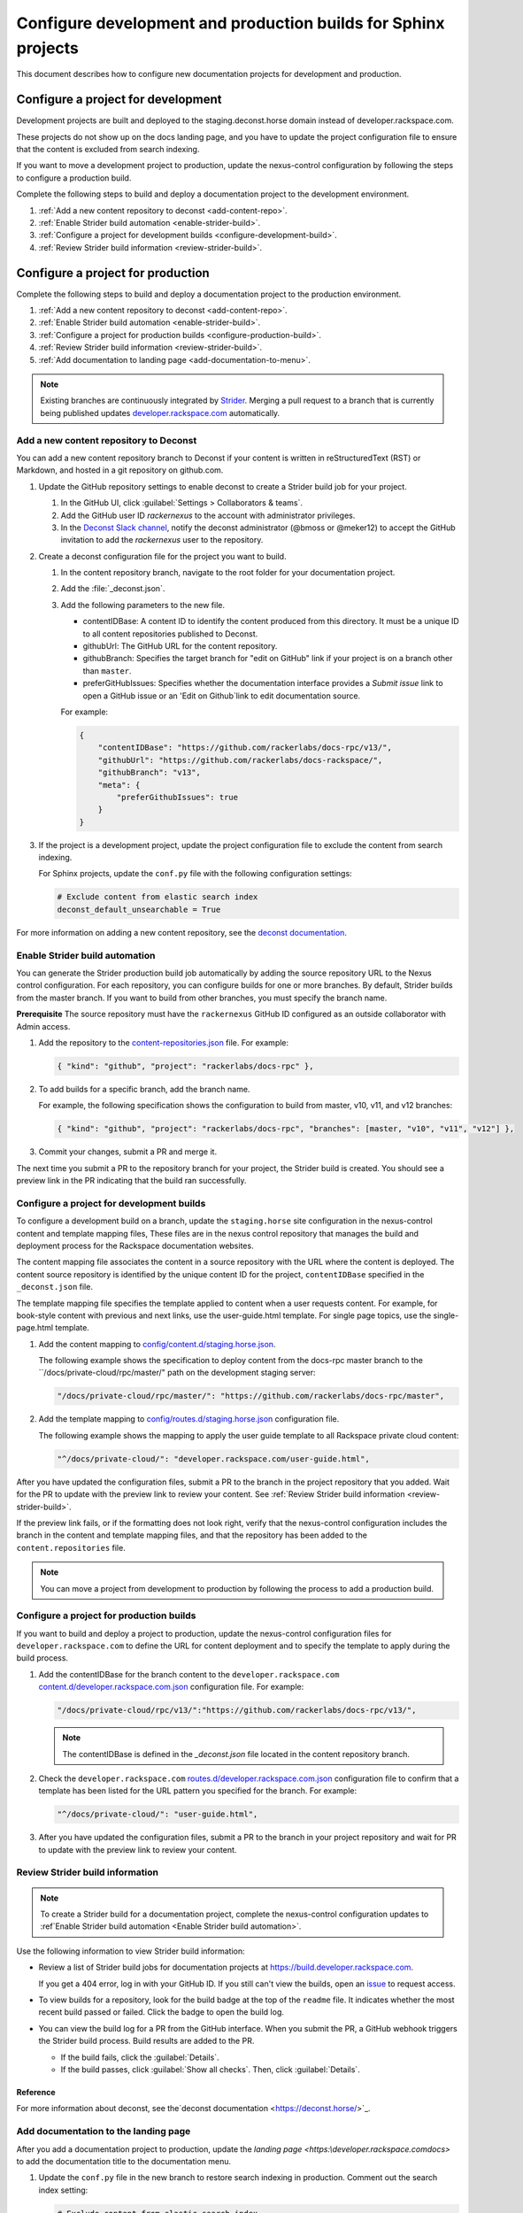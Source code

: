 ===============================================================
Configure development and production builds for Sphinx projects
===============================================================

This document describes how to configure new documentation projects
for development and production.

Configure a project for development
~~~~~~~~~~~~~~~~~~~~~~~~~~~~~~~~~~~

Development projects are built and deployed to the
staging.deconst.horse domain instead of developer.rackspace.com.

These projects do not show up on the docs landing
page, and you have to update the project configuration file to ensure that
the content is excluded from search indexing.

If you want to move a development project to production, update the
nexus-control configuration by following the steps to configure a production
build.

Complete the following steps to build and deploy a documentation project to the
development environment.

#. :ref:`Add a new content repository to deconst <add-content-repo>`.
#. :ref:`Enable Strider build automation
   <enable-strider-build>`.
#. :ref:`Configure a project for development builds
   <configure-development-build>`.
#. :ref:`Review Strider build information <review-strider-build>`.


Configure a project for production
~~~~~~~~~~~~~~~~~~~~~~~~~~~~~~~~~~

Complete the following steps to build and deploy a documentation project
to the production environment.

#. :ref:`Add a new content repository to deconst <add-content-repo>`.
#. :ref:`Enable Strider build automation <enable-strider-build>`.
#. :ref:`Configure a project for production builds <configure-production-build>`.
#. :ref:`Review Strider build information <review-strider-build>`.
#. :ref:`Add documentation to landing page <add-documentation-to-menu>`.

.. note::

   Existing branches are continuously integrated by
   `Strider <https://build.developer.rackspace.com/>`_. Merging a pull request
   to a branch that is currently being published updates
   `developer.rackspace.com <https://developer.rackspace.com/docs/>`_
   automatically.

.. _add-content-repo:

Add a new content repository to Deconst
---------------------------------------

You can add a new content repository branch to Deconst if your content
is written in reStructuredText (RST) or Markdown, and hosted in a git
repository on github.com.

#. Update the GitHub repository settings to enable deconst to create a Strider
   build job for your project.

   #. In the GitHub UI, click :guilabel:`Settings > Collaborators & teams`.

   #. Add the GitHub user ID `rackernexus` to the account with administrator
      privileges.

   #. In the `Deconst Slack channel
      <https://rackdx.slack.com/archives/deconst>`_,
      notify the deconst administrator (@bmoss or @meker12) to accept the
      GitHub invitation to add the `rackernexus` user to the repository.

#. Create a deconst configuration file for the project you want to build.

   #. In the content repository branch, navigate to the root folder for your
      documentation project.

   #. Add the :file:`_deconst.json`.

   #. Add the following parameters to the new file.

      - contentIDBase: A content ID to identify the content produced from
        this directory. It must be a unique ID to all content repositories
        published to Deconst.

      - githubUrl: The GitHub URL for the content repository.

      - githubBranch: Specifies the target branch for "edit on GitHub" link
        if your project is on a branch other than ``master``.

      - preferGitHubIssues: Specifies whether the documentation interface
        provides a `Submit issue` link to open a GitHub issue or an
        'Edit on Github`link to edit documentation source.

      For example:

      .. code:: ini

         {
             "contentIDBase": "https://github.com/rackerlabs/docs-rpc/v13/",
             "githubUrl": "https://github.com/rackerlabs/docs-rackspace/",
             "githubBranch": "v13",
             "meta": {
                 "preferGithubIssues": true
             }
         }

#. If the project is a development project, update the project configuration
   file to exclude the content from search indexing.

   For Sphinx projects, update the ``conf.py`` file with the following
   configuration settings:

   .. code::

      # Exclude content from elastic search index
      deconst_default_unsearchable = True

For more information on adding a new content repository, see the
`deconst documentation
<https://deconst.horse/writing-docs/author/#adding-a-new-content-repository>`_.


.. _enable-strider-build:

Enable Strider build automation
-------------------------------

You can generate the Strider production build job automatically by adding the
source repository URL to the Nexus control configuration. For each repository,
you can configure builds for one or more branches. By default, Strider builds
from the master branch. If you want to build from other branches, you must
specify the branch name.

**Prerequisite**
The source repository must have the ``rackernexus`` GitHub ID configured as
an outside collaborator with Admin access.

#. Add the repository to the `content-repositories.json
   <https://github.com/rackerlabs/nexus-control/blob/master/content-repositories.json>`_
   file. For example:

   .. code::

      { "kind": "github", "project": "rackerlabs/docs-rpc" },

#. To add builds for a specific branch, add the branch name.

   For example, the following specification shows the configuration to build
   from master, v10, v11, and v12 branches:

   .. code::

      { "kind": "github", "project": "rackerlabs/docs-rpc", "branches": [master, "v10", "v11", "v12"] },

#. Commit your changes, submit a PR and merge it.

The next time you submit a PR to the repository branch for your project,
the Strider build is created. You should see a preview link in the PR
indicating that the build ran successfully.

.. _configure-development-build:

Configure a project for development builds
------------------------------------------

To configure a development build on a branch, update the ``staging.horse``
site configuration in the nexus-control content and template mapping files,
These files are in the nexus control repository that manages the
build and deployment process for the Rackspace documentation websites.

The content mapping file associates the content in a source repository with the
URL where the content is deployed. The content source repository is identified by the unique content ID
for the project, ``contentIDBase`` specified in the ``_deconst.json`` file.

The template mapping file specifies the template applied to content when a user requests
content. For example, for book-style content with previous and next links, use the
user-guide.html template. For single page topics, use the single-page.html template.

#. Add the content mapping to `config/content.d/staging.horse.json <https://github.com/rackerlabs/
   nexus-control/blob/master/config/content.d/staging.horse.json>`_.
   
   The following example shows the specification to deploy content from the docs-rpc master branch
   to the ``/docs/private-cloud/rpc/master/" path on the development staging server:

   .. code::

      "/docs/private-cloud/rpc/master/": "https://github.com/rackerlabs/docs-rpc/master",

#. Add the template mapping to `config/routes.d/staging.horse.json
   <https://github.com/rackerlabs/nexus-control/blob/master/config/routes.d/staging.horse.json>`_
   configuration file.
   
   The following example shows the mapping to apply the user guide template to all
   Rackspace private cloud content:

   .. code::

      "^/docs/private-cloud/": "developer.rackspace.com/user-guide.html",


After you have updated the configuration files, submit a PR to the branch in
the project repository that you added. Wait for the PR to update with the
preview link to review your content. See
:ref:`Review Strider build information <review-strider-build>`.

If the preview link fails, or if the
formatting does not look right, verify that the nexus-control configuration
includes the branch in the content and template mapping files, and that
the repository has been added to the ``content.repositories`` file.

.. note::

   You can move a project from development to production by
   following the process to add a production build.

.. _configure-production-build:

Configure a project for production builds
-----------------------------------------

If you want to build and deploy a project to production, update
the nexus-control configuration files for ``developer.rackspace.com`` to
define the URL for content deployment and to specify the template to apply
during the build process.

#. Add the contentIDBase for the branch content to the
   ``developer.rackspace.com`` `content.d/developer.rackspace.com.json
   <https://github.com/rackerlabs/nexus-control/blob/master/config/content.d/developer.rackspace.com.json>`_
   configuration file. For example:

   .. code::

      "/docs/private-cloud/rpc/v13/":"https://github.com/rackerlabs/docs-rpc/v13/",

   .. note::

      The contentIDBase is defined in the `_deconst.json` file located
      in the content repository branch.

#. Check the ``developer.rackspace.com`` `routes.d/developer.rackspace.com.json
   <https://github.com/rackerlabs/nexus-control/blob/master/config/routes.d/developer.rackspace.com.json>`_
   configuration file to confirm that a template has been listed for the
   URL pattern you specified for the branch. For example:

   .. code::

      "^/docs/private-cloud/": "user-guide.html",


#. After you have updated the configuration files, submit a PR to the branch in
   your project repository and wait for PR to update with the preview link to
   review your content.

.. _review-strider-build:

Review Strider build information
--------------------------------

.. note::
    To create a Strider build for a documentation project,
    complete the nexus-control configuration updates to
    :ref`Enable Strider build automation <Enable Strider build automation>`.

Use the following information to view Strider build information:

- Review a list of Strider build jobs for documentation projects at
  https://build.developer.rackspace.com.

  If you get a 404 error, log in with your
  GitHub ID. If you still can't view the builds, open an
  `issue <https://github.com/rackerlabs/docs-rackspace/issues/new>`_ to
  request access.

- To view builds for a repository, look for the build badge at the top of the
  ``readme`` file. It indicates whether the most recent build passed or failed.
  Click the badge to open the build log.

- You can view the build log for a PR from the GitHub interface. When you
  submit the PR, a GitHub webhook triggers the Strider build process. Build
  results are added to the PR.

  - If the build fails, click the :guilabel:`Details`.

  - If the build passes, click :guilabel:`Show all checks`. Then, click
    :guilabel:`Details`.

Reference
^^^^^^^^^

For more information about deconst, see the`deconst documentation
<https://deconst.horse/>`_.


.. _add-documentation-to-menu:

Add documentation to the landing page
-------------------------------------

After you add a documentation project to production, update
the `landing page <https:\\developer.rackspace.com\docs\>`
to add the documentation title to the documentation menu.

#. Update the ``conf.py`` file in the new branch to restore search
   indexing in production. Comment out the search index setting:

   .. code::

      # Exclude content from elastic search index
      # deconst_default_unsearchable = True

#. Update `docs-quickstart
   <https://github.com/rackerlabs/docs-quickstart/blob/master/index.rst>`_ to
   add the new documents to the appropriate card on the
   `developer.rackspace.com <https://developer.rackspace.com/docs/>`_
   landing page. For example:

   .. code::

      <h5>Rackspace Private Cloud v12</h5>
      <ul>
          <li><a href="/docs/private-cloud/rpc/v13/rpc-admin/">Administrator Guide</a></li>
          <li><a href="/docs/private-cloud/rpc/v13/rpc-faq-external/">Technical FAQ</a></li>
          <li><a href="/docs/private-cloud/rpc/v13/rpc-ops/">Operations Guide</a></li>
          <li><a href="/docs/private-cloud/rpc/v13/rpc-releasenotes">Release Notes</a></li>
          <li><a href="/docs/private-cloud/rpc/v13/rpc-swift">Standalone Object Storage Guide</a></li>
          <li><a href="/docs/private-cloud/rpc/v13/rpc-upgrade">Upgrade Guide</a></li>
      </ul>

#. Commit the menu page updates and submit a PR.

#. In the GitHub view for the PR, click the preview link to
   to make sure the updates render correctly.

   If the content does not build correctly,
   :ref:`review the build log <review-strider-build>`.

#. After verifying the content, merge the PR to deploy to production.

#. Check the `landing page`_ to make sure the content is deployed correctly.

.. note::

   If the content is not deployed on the landing page, verify that the
   `rackerlabs/docs-quickstart` project is building successfully in
   https://build.developer.rackspace.com. If the build is stuck, click
   on the :guilabel:`Retest & Deploy` icon.


.. _landing page: https://developer.rackspace.com/docs
